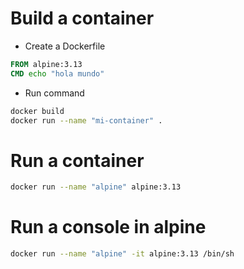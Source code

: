 #+ Docker


* Build a container

- Create a Dockerfile
  
#+begin_src dockerfile
FROM alpine:3.13
CMD echo "hola mundo"
#+end_src

- Run command
#+begin_src sh
docker build
docker run --name "mi-container" . 
#+end_src

* Run a container
#+begin_src sh
docker run --name "alpine" alpine:3.13  
#+end_src


* Run a console in alpine
#+begin_src sh
docker run --name "alpine" -it alpine:3.13 /bin/sh
#+end_src

